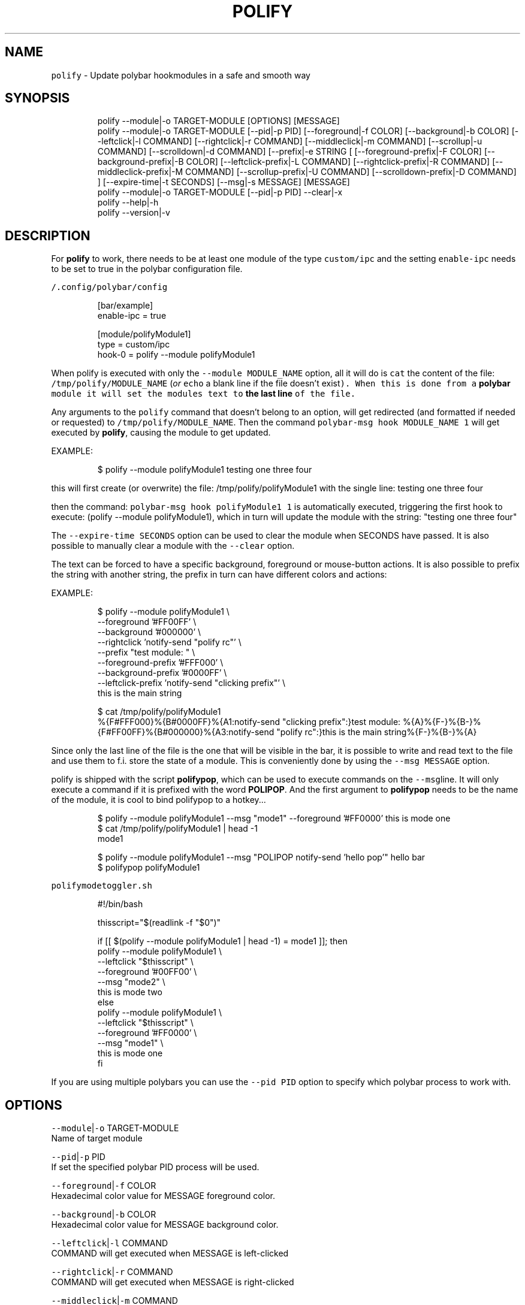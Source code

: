 .nh
.TH POLIFY 1 2020\-06\-03 Linux "User Manuals"
.SH NAME
.PP
\fB\fCpolify\fR \- Update polybar hookmodules in a safe
and smooth way

.SH SYNOPSIS
.PP
.RS

.nf
polify \-\-module|\-o TARGET\-MODULE [OPTIONS] [MESSAGE]
polify \-\-module|\-o TARGET\-MODULE [\-\-pid|\-p PID] [\-\-foreground|\-f COLOR] [\-\-background|\-b COLOR] [\-\-leftclick|\-l COMMAND] [\-\-rightclick|\-r COMMAND] [\-\-middleclick|\-m COMMAND] [\-\-scrollup|\-u COMMAND] [\-\-scrolldown|\-d COMMAND] [\-\-prefix|\-e STRING [ [\-\-foreground\-prefix|\-F COLOR]  [\-\-background\-prefix|\-B COLOR] [\-\-leftclick\-prefix|\-L COMMAND] [\-\-rightclick\-prefix|\-R COMMAND] [\-\-middleclick\-prefix|\-M COMMAND] [\-\-scrollup\-prefix|\-U COMMAND] [\-\-scrolldown\-prefix|\-D COMMAND] ] [\-\-expire\-time|\-t SECONDS] [\-\-msg|\-s MESSAGE] [MESSAGE]
polify \-\-module|\-o TARGET\-MODULE [\-\-pid|\-p PID] \-\-clear|\-x
polify \-\-help|\-h
polify \-\-version|\-v

.fi
.RE

.SH DESCRIPTION
.PP
For \fBpolify\fP to work, there needs to be at
least one module of the type \fB\fCcustom/ipc\fR and the
setting \fB\fCenable\-ipc\fR needs to be set to true in
the polybar configuration file.

.PP
\fB\fC\~/.config/polybar/config\fR

.PP
.RS

.nf
[bar/example]
enable\-ipc = true

...

[module/polifyModule1]
type = custom/ipc
hook\-0 = polify \-\-module polifyModule1

...

.fi
.RE

.PP
When polify is executed with only the \fB\fC\-\-module
MODULE\_NAME\fR option, all it will do is \fB\fCcat\fR the
content of the file: \fB\fC/tmp/polify/MODULE\_NAME\fR
(\fIor \fB\fCecho\fR a blank line if the file doesn't
exist\fP). When this is done from a \fBpolybar\fP
module it will set the modules text to \fBthe last
line\fP of the file.

.PP
Any arguments to the \fB\fCpolify\fR command that
doesn't belong to an option, will get redirected
(and formatted if needed or requested) to
\fB\fC/tmp/polify/MODULE\_NAME\fR\&. Then the command
\fB\fCpolybar\-msg hook MODULE\_NAME 1\fR will get executed
by \fBpolify\fP, causing the module to get updated.

.PP
EXAMPLE:

.PP
.RS

.nf
$ polify \-\-module polifyModule1 testing one three four

.fi
.RE

.PP
this will first create (or overwrite) the file:
/tmp/polify/polifyModule1 with the single line:
testing one three four

.PP
then the command: \fB\fCpolybar\-msg hook polifyModule1
1\fR is automatically executed, triggering the first
hook to execute: (polify \-\-module polifyModule1),
which in turn will update the module with the
string: "testing one three four"

.PP
The \fB\fC\-\-expire\-time SECONDS\fR option can be used to
clear the module when SECONDS have passed. It is
also possible to manually clear a module with the
\fB\fC\-\-clear\fR option.

.PP
The text can be forced to have a specific
background, foreground or mouse\-button actions. It
is also possible to prefix the string with another
string, the prefix in turn can have different
colors and actions:

.PP
EXAMPLE:

.PP
.RS

.nf
$ polify \-\-module polifyModule1 \\
    \-\-foreground '#FF00FF' \\
    \-\-background '#000000' \\
    \-\-rightclick 'notify\-send "polify rc"' \\
    \-\-prefix "test module: " \\
    \-\-foreground\-prefix '#FFF000' \\
    \-\-background\-prefix '#0000FF' \\
    \-\-leftclick\-prefix 'notify\-send "clicking prefix"' \\
    this is the main string


$ cat /tmp/polify/polifyModule1
%{F#FFF000}%{B#0000FF}%{A1:notify\-send "clicking prefix":}test module: %{A}%{F\-}%{B\-}%{F#FF00FF}%{B#000000}%{A3:notify\-send "polify rc":}this is the main string%{F\-}%{B\-}%{A}

.fi
.RE

.PP
Since only the last line of the file is the one
that will be visible in the bar, it is possible to
write and read text to the file and use them to
f.i. store the state of a module. This is
conveniently done by using the \fB\fC\-\-msg MESSAGE\fR
option.

.PP
polify is shipped with the script \fBpolifypop\fP,
which can be used to execute commands on the
\fB\fC\-\-msg\fRline. It will only execute a command if it
is prefixed with the word \fBPOLIPOP\fP\&. And the
first argument to \fBpolifypop\fP needs to be the
name of the module, it is cool to bind polifypop
to a hotkey...

.PP
.RS

.nf
$ polify \-\-module polifyModule1 \-\-msg "mode1" \-\-foreground '#FF0000' this is mode one
$ cat /tmp/polify/polifyModule1 | head \-1
mode1

.fi
.RE

.PP
.RS

.nf
$ polify \-\-module polifyModule1 \-\-msg "POLIPOP notify\-send 'hello pop'" hello bar
$ polifypop polifyModule1

.fi
.RE

.PP
\fB\fCpolifymodetoggler.sh\fR

.PP
.RS

.nf
#!/bin/bash

thisscript="$(readlink \-f "$0")"

if [[ $(polify \-\-module polifyModule1 | head \-1) = mode1 ]]; then
    polify \-\-module polifyModule1   \\
           \-\-leftclick "$thisscript"    \\
           \-\-foreground '#00FF00'       \\
           \-\-msg "mode2"                \\
           this is mode two
else 
    polify \-\-module polifyModule1   \\
           \-\-leftclick "$thisscript"    \\
           \-\-foreground '#FF0000'       \\
           \-\-msg "mode1"                \\
           this is mode one
fi

.fi
.RE

.PP
If you are using multiple polybars you can use
the \fB\fC\-\-pid PID\fR option to specify which polybar
process to work with.

.SH OPTIONS
.PP
\fB\fC\-\-module\fR|\fB\fC\-o\fR TARGET\-MODULE
.br
Name of target module

.PP
\fB\fC\-\-pid\fR|\fB\fC\-p\fR PID
.br
If set the specified polybar PID process will be
used.

.PP
\fB\fC\-\-foreground\fR|\fB\fC\-f\fR COLOR
.br
Hexadecimal color value for MESSAGE foreground
color.

.PP
\fB\fC\-\-background\fR|\fB\fC\-b\fR COLOR
.br
Hexadecimal color value for MESSAGE background
color.

.PP
\fB\fC\-\-leftclick\fR|\fB\fC\-l\fR COMMAND
.br
COMMAND will get executed when MESSAGE is
left\-clicked

.PP
\fB\fC\-\-rightclick\fR|\fB\fC\-r\fR COMMAND
.br
COMMAND will get executed when MESSAGE is
right\-clicked

.PP
\fB\fC\-\-middleclick\fR|\fB\fC\-m\fR COMMAND
.br
COMMAND will get executed when MESSAGE is
middle\-clicked

.PP
\fB\fC\-\-scrollup\fR|\fB\fC\-u\fR COMMAND
.br
COMMAND will get executed when MESSAGE is
scrolled up.

.PP
\fB\fC\-\-scrolldown\fR|\fB\fC\-d\fR COMMAND
.br
COMMAND will get executed when MESSAGE is
scrolled down.

.PP
\fB\fC\-\-prefix\fR|\fB\fC\-e\fR STRING
.br
PREFIX text

.PP
\fB\fC\-\-foreground\-prefix\fR|\fB\fC\-F\fR COLOR
.br
Hexadecimal color value for PREFIX foreground
color.

.PP
\fB\fC\-\-background\-prefix\fR|\fB\fC\-B\fR COLOR
.br
Hexadecimal color value for PREFIX background
color.

.PP
\fB\fC\-\-leftclick\-prefix\fR|\fB\fC\-L\fR COMMAND
.br
COMMAND will get executed when PREFIX is
left\-clicked

.PP
\fB\fC\-\-rightclick\-prefix\fR|\fB\fC\-R\fR COMMAND
.br
COMMAND will get executed when PREFIX is
right\-clicked

.PP
\fB\fC\-\-middleclick\-prefix\fR|\fB\fC\-M\fR COMMAND
.br
COMMAND will get executed when PREFIX is
middle\-clicked

.PP
\fB\fC\-\-scrollup\-prefix\fR|\fB\fC\-U\fR COMMAND
.br
COMMAND will get executed when PREFIX is scrolled
up.

.PP
\fB\fC\-\-scrolldown\-prefix\fR|\fB\fC\-D\fR COMMAND
.br
COMMAND will get executed when PREFIX is scrolled
down.

.PP
\fB\fC\-\-expire\-time\fR|\fB\fC\-t\fR SECONDS
.br
If set module will get cleared after SECONDS

.PP
\fB\fC\-\-msg\fR|\fB\fC\-s\fR MESSAGE
.br
Will get added to the module text file before the
actual message/prefix. Can be used to store
information such as the current state of the
module

.PP
\fB\fC\-\-clear\fR|\fB\fC\-x\fR
.br
Clears the module.

.PP
\fB\fC\-\-help\fR|\fB\fC\-h\fR
.br
Show help and exit.

.PP
\fB\fC\-\-version\fR|\fB\fC\-v\fR
.br
Show version and exit.

.SH ENVIRONMENT
.PP
\fB\fCPOLIFY\_DIR\fR
.br
Path to a directory where polify keeps module
state. defaults to: /tmp/polify

.SH DEPENDENCIES
.PP
\fB\fCbash\fR \fB\fCpolybar\fR \fB\fCgetopt\fR

.PP
budRich https://github.com/budlabs/polify
\[la]https://github.com/budlabs/polify\[ra]

.SH SEE ALSO
.PP
bash(1), polybar(1),
